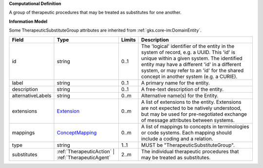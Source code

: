 **Computational Definition**

A group of therapeutic procedures that may be treated as substitutes for one another.

**Information Model**

Some TherapeuticSubstituteGroup attributes are inherited from :ref:`gks.core-im:DomainEntity`.

.. list-table::
   :class: clean-wrap
   :header-rows: 1
   :align: left
   :widths: auto

   *  - Field
      - Type
      - Limits
      - Description
   *  - id
      - string
      - 0..1
      - The 'logical' identifier of the entity in the system of record, e.g. a UUID. This 'id' is unique within a given system. The identified entity may have a different 'id' in a different system, or may refer to an 'id' for the shared concept in another system (e.g. a CURIE).
   *  - label
      - string
      - 0..1
      - A primary name for the entity.
   *  - description
      - string
      - 0..1
      - A free-text description of the entity.
   *  - alternativeLabels
      - string
      - 0..m
      - Alternative name(s) for the Entity.
   *  - extensions
      - `Extension </ga4gh/schema/gks-common/1.x/data-types/json/Extension>`_
      - 0..m
      - A list of extensions to the entity. Extensions are not expected to be natively understood, but may be used for pre-negotiated exchange of message attributes between systems.
   *  - mappings
      - `ConceptMapping </ga4gh/schema/gks-common/1.x/data-types/json/ConceptMapping>`_
      - 0..m
      - A list of mappings to concepts in terminologies or code systems. Each mapping should include a coding and a relation.
   *  - type
      - string
      - 1..1
      - MUST be "TherapeuticSubstituteGroup".
   *  - substitutes
      - :ref:`TherapeuticAction` | :ref:`TherapeuticAgent`
      - 2..m
      - The individual therapeutic procedures that may be treated as substitutes.
